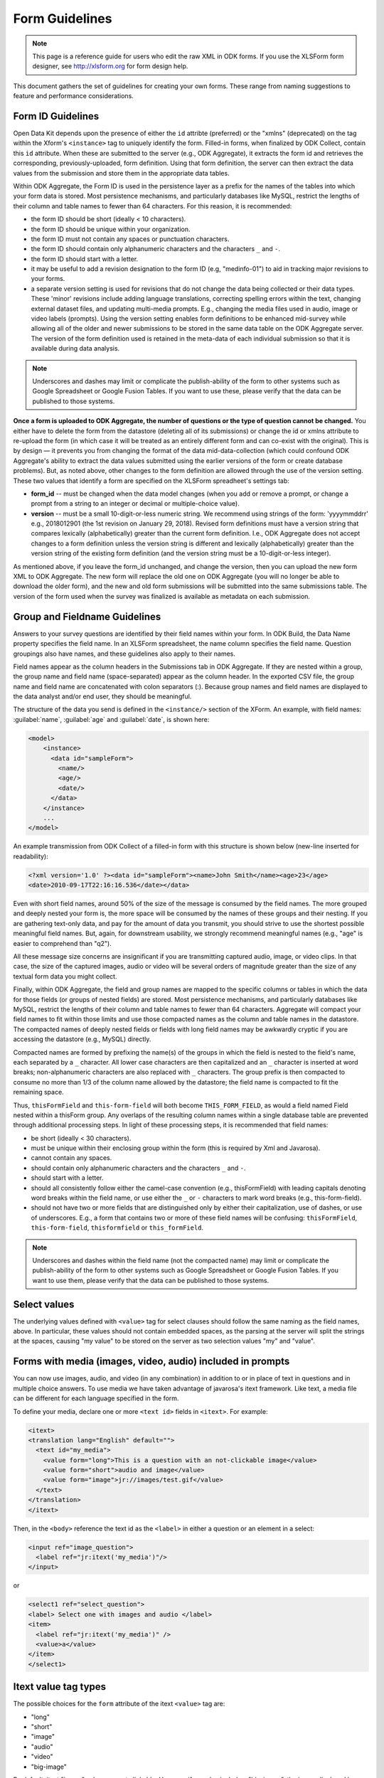 ******************
Form Guidelines
******************

.. note::

  This page is a reference guide for users who edit the raw XML in ODK forms. If you use the XLSForm form designer, see http://xlsform.org for form design help.

This document gathers the set of guidelines for creating your own forms. These range from naming suggestions to feature and performance considerations.

.. form-id-guidelines:

Form ID Guidelines
===================

Open Data Kit depends upon the presence of either the ``id`` attribte (preferred) or the "xmlns" (deprecated) on the tag within the Xform's ``<instance>`` tag to uniquely identify the form. Filled-in forms, when finalized by ODK Collect, contain this ``id`` attribute. When these are submitted to the server (e.g., ODK Aggregate), it extracts the form id and retrieves the corresponding, previously-uploaded, form definition. Using that form definition, the server can then extract the data values from the submission and store them in the appropriate data tables.

Within ODK Aggregate, the Form ID is used in the persistence layer as a prefix for the names of the tables into which your form data is stored. Most persistence mechanisms, and particularly databases like MySQL, restrict the lengths of their column and table names to fewer than 64 characters. For this reasion, it is recommended:

- the form ID should be short (ideally < 10 characters).
- the form ID should be unique within your organization.
- the form ID must not contain any spaces or punctuation characters.
- the form ID should contain only alphanumeric characters and the characters ``_`` and ``-``.
- the form ID should start with a letter.
- it may be useful to add a revision designation to the form ID (e.g, "medinfo-01") to aid in tracking major revisions to your forms.
- a separate version setting is used for revisions that do not change the data being collected or their data types. These 'minor' revisions include adding language translations, correcting spelling errors within the text, changing external dataset files, and updating multi-media prompts. E.g., changing the media files used in audio, image or video labels (prompts). Using the version setting enables form definitions to be enhanced mid-survey while allowing all of the older and newer submissions to be stored in the same data table on the ODK Aggregate server. The version of the form definition used is retained in the meta-data of each individual submission so that it is available during data analysis.

.. note::
 
  Underscores and dashes may limit or complicate the publish-ability of the form to other systems such as Google Spreadsheet or Google Fusion Tables. If you want to use these, please verify that the data can be published to those systems.

**Once a form is uploaded to ODK Aggregate, the number of questions or the type of question cannot be changed.** You either have to delete the form from the datastore (deleting all of its submissions) or change the id or xmlns attribute to re-upload the form (in which case it will be treated as an entirely different form and can co-exist with the original). This is by design — it prevents you from changing the format of the data mid-data-collection (which could confound ODK Aggregate's ability to extract the data values submitted using the earlier versions of the form or create database problems). But, as noted above, other changes to the form definition are allowed through the use of the version setting. These two values that identify a form are specified on the XLSForm spreadheet's settings tab:

- **form_id**  -- must be changed when the data model changes (when you add or remove a prompt, or change a prompt from a string to an integer or decimal or multiple-choice value).
- **version**  -- must be a small 10-digit-or-less numeric string. We recommend using strings of the form: 'yyyymmddrr' e.g., 2018012901 (the 1st revision on January 29, 2018). Revised form definitions must have a version string that compares lexically (alphabetically) greater than the current form definition. I.e., ODK Aggregate does not accept changes to a form definition unless the version string is different and lexically (alphabetically) greater than the version string of the existing form definition (and the version string must be a 10-digit-or-less integer).

As mentioned above, if you leave the form_id unchanged, and change the version, then you can upload the new form XML to ODK Aggregate. The new form will replace the old one on ODK Aggregate (you will no longer be able to download the older form), and the new and old form submissions will be submitted into the same submissions table.  The version of the form used when the survey was finalized is available as metadata on each submission.

.. group-and-fieldname-guidelines:

Group and Fieldname Guidelines
================================

Answers to your survey questions are identified by their field names within your form. In ODK Build, the Data Name property specifies the field name. In an XLSForm spreadsheet, the name column specifies the field name. Question groupings also have names, and these guidelines also apply to their names.

Field names appear as the column headers in the Submissions tab in ODK Aggregate. If they are nested within a group, the group name and field name (space-separated) appear as the column header. In the exported CSV file, the group name and field name are concatenated with colon separators (:). Because group names and field names are displayed to the data analyst and/or end user, they should be meaningful.

The structure of the data you send is defined in the ``<instance/>`` section of the XForm. An example, with field names: :guilabel:`name`, :guilabel:`age` and :guilabel:`date`, is shown here:

.. code-block:: html

  <model>
      <instance>
        <data id="sampleForm">
          <name/>
          <age/>
          <date/>
        </data>
      </instance>
      ...
  </model>

An example transmission from ODK Collect of a filled-in form with this structure is shown below (new-line inserted for readability):

.. code-block:: xml

  <?xml version='1.0' ?><data id="sampleForm"><name>John Smith</name><age>23</age>
  <date>2010-09-17T22:16:16.536</date></data>

Even with short field names, around 50% of the size of the message is consumed by the field names. The more grouped and deeply nested your form is, the more space will be consumed by the names of these groups and their nesting. If you are gathering text-only data, and pay for the amount of data you transmit, you should strive to use the shortest possible meaningful field names. But, again, for downstream usability, we strongly recommend meaningful names (e.g., "age" is easier to comprehend than "q2").

All these message size concerns are insignificant if you are transmitting captured audio, image, or video clips. In that case, the size of the captured images, audio or video will be several orders of magnitude greater than the size of any textual form data you might collect.

Finally, within ODK Aggregate, the field and group names are mapped to the specific columns or tables in which the data for those fields (or groups of nested fields) are stored. Most persistence mechanisms, and particularly databases like MySQL, restrict the lengths of their column and table names to fewer than 64 characters. Aggregate will compact your field names to fit within those limits and use those compacted names as the column and table names in the datastore. The compacted names of deeply nested fields or fields with long field names may be awkwardly cryptic if you are accessing the datastore (e.g., MySQL) directly.

Compacted names are formed by prefixing the name(s) of the groups in which the field is nested to the field's name, each separated by a ``_`` character. All lower case characters are then capitalized and an ``_`` character is inserted at word breaks; non-alphanumeric characters are also replaced with ``_`` characters. The group prefix is then compacted to consume no more than 1/3 of the column name allowed by the datastore; the field name is compacted to fit the remaining space.

Thus, ``thisFormField`` and ``this-form-field`` will both become ``THIS_FORM_FIELD``, as would a field named Field nested within a thisForm group. Any overlaps of the resulting column names within a single database table are prevented through additional processing steps. In light of these processing steps, it is recommended that field names:

- be short (ideally < 30 characters).
- must be unique within their enclosing group within the form (this is required by Xml and Javarosa).
- cannot contain any spaces.
- should contain only alphanumeric characters and the characters ``_`` and ``-``.
- should start with a letter.
- should all consistently follow either the camel-case convention (e.g., thisFormField) with leading capitals denoting word breaks within the field name, or use either the ``_`` or ``-`` characters to mark word breaks (e.g., this-form-field).
- should not have two or more fields that are distinguished only by either their capitalization, use of dashes, or use of underscores. E.g., a form that contains two or more of these field names will be confusing: ``thisFormField``, ``this-form-field``, ``thisformfield`` or ``this_formField``.

.. note::

  Underscores and dashes within the field name (not the compacted name) may limit or complicate the publish-ability of the form to other systems such as Google Spreadsheet or Google Fusion Tables. If you want to use them, please verify that the data can be published to those systems.

.. _select-values:

Select values
==============

The underlying values defined with ``<value>`` tag for select clauses should follow the same naming as the field names, above. In particular, these values should not contain embedded spaces, as the parsing at the server will split the strings at the spaces, causing "my value" to be stored on the server as two selection values "my" and "value".

.. _forms-with-media:

Forms with media (images, video, audio) included in prompts
============================================================

You can now use images, audio, and video (in any combination) in addition to or in place of text in questions and in multiple choice answers. To use media we have taken advantage of javarosa's itext framework. Like text, a media file can be different for each language specified in the form.

To define your media, declare one or more ``<text id>`` fields in ``<itext>``. For example:

.. code-block:: html

  <itext>
  <translation lang="English" default="">
    <text id="my_media">
      <value form="long">This is a question with an not-clickable image</value>
      <value form="short">audio and image</value>
      <value form="image">jr://images/test.gif</value>
    </text>
  </translation>
  </itext>

Then, in the ``<body>`` reference the text id as the ``<label>`` in either a question or an element in a select:

.. code-block:: html

  <input ref="image_question">
    <label ref="jr:itext('my_media')"/>
  </input>

or

.. code-block:: html

  <select1 ref="select_question">
  <label> Select one with images and audio </label>
  <item>
    <label ref="jr:itext('my_media')" />
    <value>a</value>
  </item>
  </select1>

.. _itext-value-tag-types

Itext value tag types
======================

The possible choices for the ``form`` attribute of the itext ``<value>`` tag are:

- "long"
- "short"
- "image"
- "audio"
- "video"
- "big-image"

By default, itext "image" values are not clickable. However, if you also include a "big-image", the image displayed by "image" will be clickable and will display a pannable, zoomable view of the file specified by "big-image". You can return to your form after opening a "big-image" by hitting the phone's "back" button. Specifying "big-image" alone has no effect, you must always include "image".

Files referenced by "image" and "big-image" may be the same; however, to improve the user experience, we highly recommend creating smaller thumbnail images to be referenced by "image" (images will display faster if they do not need to be dramatically scaled down). 

Audio files will play until complete, or until the user swipes to another prompt.

Video plays in a separate player allowing play, stop, and a scroll bar to jump to a specific spot. Once the video finishes playing, the user will be automatically returned to the form. Users may also return at any time by hitting the phone's "back" button.






